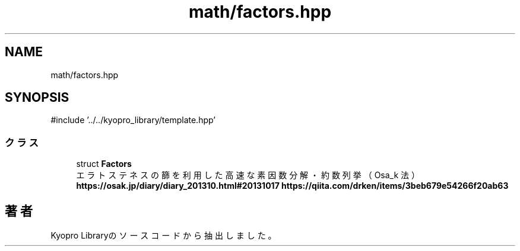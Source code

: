 .TH "math/factors.hpp" 3 "Kyopro Library" \" -*- nroff -*-
.ad l
.nh
.SH NAME
math/factors.hpp
.SH SYNOPSIS
.br
.PP
\fR#include '\&.\&./\&.\&./kyopro_library/template\&.hpp'\fP
.br

.SS "クラス"

.in +1c
.ti -1c
.RI "struct \fBFactors\fP"
.br
.RI "エラトステネスの篩を利用した高速な素因数分解・約数列挙（Osa_k 法） \fBhttps://osak.jp/diary/diary_201310.html#20131017\fP \fBhttps://qiita.com/drken/items/3beb679e54266f20ab63\fP "
.in -1c
.SH "著者"
.PP 
 Kyopro Libraryのソースコードから抽出しました。
